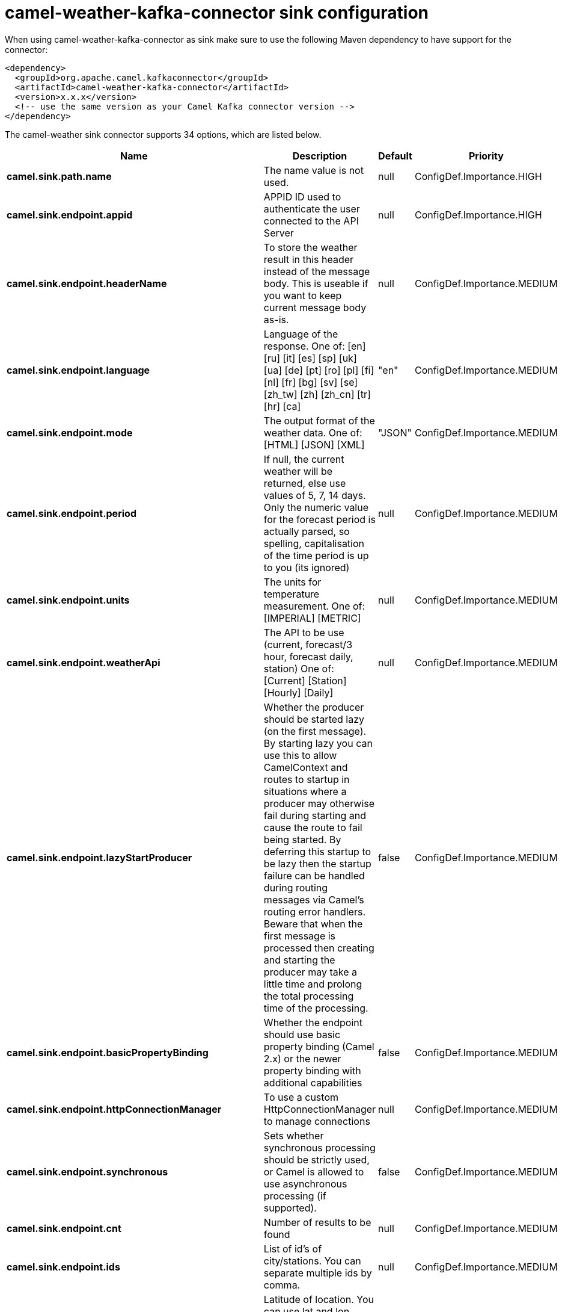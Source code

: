 // kafka-connector options: START
[[camel-weather-kafka-connector-sink]]
= camel-weather-kafka-connector sink configuration

When using camel-weather-kafka-connector as sink make sure to use the following Maven dependency to have support for the connector:

[source,xml]
----
<dependency>
  <groupId>org.apache.camel.kafkaconnector</groupId>
  <artifactId>camel-weather-kafka-connector</artifactId>
  <version>x.x.x</version>
  <!-- use the same version as your Camel Kafka connector version -->
</dependency>
----


The camel-weather sink connector supports 34 options, which are listed below.



[width="100%",cols="2,5,^1,2",options="header"]
|===
| Name | Description | Default | Priority
| *camel.sink.path.name* | The name value is not used. | null | ConfigDef.Importance.HIGH
| *camel.sink.endpoint.appid* | APPID ID used to authenticate the user connected to the API Server | null | ConfigDef.Importance.HIGH
| *camel.sink.endpoint.headerName* | To store the weather result in this header instead of the message body. This is useable if you want to keep current message body as-is. | null | ConfigDef.Importance.MEDIUM
| *camel.sink.endpoint.language* | Language of the response. One of: [en] [ru] [it] [es] [sp] [uk] [ua] [de] [pt] [ro] [pl] [fi] [nl] [fr] [bg] [sv] [se] [zh_tw] [zh] [zh_cn] [tr] [hr] [ca] | "en" | ConfigDef.Importance.MEDIUM
| *camel.sink.endpoint.mode* | The output format of the weather data. One of: [HTML] [JSON] [XML] | "JSON" | ConfigDef.Importance.MEDIUM
| *camel.sink.endpoint.period* | If null, the current weather will be returned, else use values of 5, 7, 14 days. Only the numeric value for the forecast period is actually parsed, so spelling, capitalisation of the time period is up to you (its ignored) | null | ConfigDef.Importance.MEDIUM
| *camel.sink.endpoint.units* | The units for temperature measurement. One of: [IMPERIAL] [METRIC] | null | ConfigDef.Importance.MEDIUM
| *camel.sink.endpoint.weatherApi* | The API to be use (current, forecast/3 hour, forecast daily, station) One of: [Current] [Station] [Hourly] [Daily] | null | ConfigDef.Importance.MEDIUM
| *camel.sink.endpoint.lazyStartProducer* | Whether the producer should be started lazy (on the first message). By starting lazy you can use this to allow CamelContext and routes to startup in situations where a producer may otherwise fail during starting and cause the route to fail being started. By deferring this startup to be lazy then the startup failure can be handled during routing messages via Camel's routing error handlers. Beware that when the first message is processed then creating and starting the producer may take a little time and prolong the total processing time of the processing. | false | ConfigDef.Importance.MEDIUM
| *camel.sink.endpoint.basicPropertyBinding* | Whether the endpoint should use basic property binding (Camel 2.x) or the newer property binding with additional capabilities | false | ConfigDef.Importance.MEDIUM
| *camel.sink.endpoint.httpConnectionManager* | To use a custom HttpConnectionManager to manage connections | null | ConfigDef.Importance.MEDIUM
| *camel.sink.endpoint.synchronous* | Sets whether synchronous processing should be strictly used, or Camel is allowed to use asynchronous processing (if supported). | false | ConfigDef.Importance.MEDIUM
| *camel.sink.endpoint.cnt* | Number of results to be found | null | ConfigDef.Importance.MEDIUM
| *camel.sink.endpoint.ids* | List of id's of city/stations. You can separate multiple ids by comma. | null | ConfigDef.Importance.MEDIUM
| *camel.sink.endpoint.lat* | Latitude of location. You can use lat and lon options instead of location. For boxed queries this is the bottom latitude. | null | ConfigDef.Importance.MEDIUM
| *camel.sink.endpoint.location* | If null Camel will try and determine your current location using the geolocation of your ip address, else specify the city,country. For well known city names, Open Weather Map will determine the best fit, but multiple results may be returned. Hence specifying and country as well will return more accurate data. If you specify current as the location then the component will try to get the current latitude and longitude and use that to get the weather details. You can use lat and lon options instead of location. | null | ConfigDef.Importance.MEDIUM
| *camel.sink.endpoint.lon* | Longitude of location. You can use lat and lon options instead of location. For boxed queries this is the left longtitude. | null | ConfigDef.Importance.MEDIUM
| *camel.sink.endpoint.rightLon* | For boxed queries this is the right longtitude. Needs to be used in combination with topLat and zoom. | null | ConfigDef.Importance.MEDIUM
| *camel.sink.endpoint.topLat* | For boxed queries this is the top latitude. Needs to be used in combination with rightLon and zoom. | null | ConfigDef.Importance.MEDIUM
| *camel.sink.endpoint.zip* | Zip-code, e.g. 94040,us | null | ConfigDef.Importance.MEDIUM
| *camel.sink.endpoint.zoom* | For boxed queries this is the zoom. Needs to be used in combination with rightLon and topLat. | null | ConfigDef.Importance.MEDIUM
| *camel.sink.endpoint.proxyAuthDomain* | Domain for proxy NTLM authentication | null | ConfigDef.Importance.MEDIUM
| *camel.sink.endpoint.proxyAuthHost* | Optional host for proxy NTLM authentication | null | ConfigDef.Importance.MEDIUM
| *camel.sink.endpoint.proxyAuthMethod* | Authentication method for proxy, either as Basic, Digest or NTLM. | null | ConfigDef.Importance.MEDIUM
| *camel.sink.endpoint.proxyAuthPassword* | Password for proxy authentication | null | ConfigDef.Importance.MEDIUM
| *camel.sink.endpoint.proxyAuthUsername* | Username for proxy authentication | null | ConfigDef.Importance.MEDIUM
| *camel.sink.endpoint.proxyHost* | The proxy host name | null | ConfigDef.Importance.MEDIUM
| *camel.sink.endpoint.proxyPort* | The proxy port number | null | ConfigDef.Importance.MEDIUM
| *camel.sink.endpoint.geolocationAccessKey* | The geolocation service now needs an accessKey to be used | null | ConfigDef.Importance.HIGH
| *camel.sink.endpoint.geolocationRequestHostIP* | The geolocation service now needs to specify the IP associated to the accessKey you're using | null | ConfigDef.Importance.HIGH
| *camel.component.weather.geolocationAccessKey* | The geolocation service now needs an accessKey to be used | null | ConfigDef.Importance.MEDIUM
| *camel.component.weather.geolocationRequestHostIP* | The geolocation service now needs to specify the IP associated to the accessKey you're using | null | ConfigDef.Importance.MEDIUM
| *camel.component.weather.lazyStartProducer* | Whether the producer should be started lazy (on the first message). By starting lazy you can use this to allow CamelContext and routes to startup in situations where a producer may otherwise fail during starting and cause the route to fail being started. By deferring this startup to be lazy then the startup failure can be handled during routing messages via Camel's routing error handlers. Beware that when the first message is processed then creating and starting the producer may take a little time and prolong the total processing time of the processing. | false | ConfigDef.Importance.MEDIUM
| *camel.component.weather.basicPropertyBinding* | Whether the component should use basic property binding (Camel 2.x) or the newer property binding with additional capabilities | false | ConfigDef.Importance.MEDIUM
|===
// kafka-connector options: END
